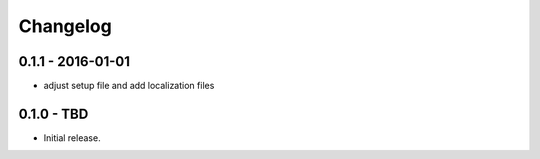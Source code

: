 Changelog
=========

0.1.1 - 2016-01-01
------------------

* adjust setup file and add
  localization files


0.1.0 - TBD
------------------

* Initial release.
